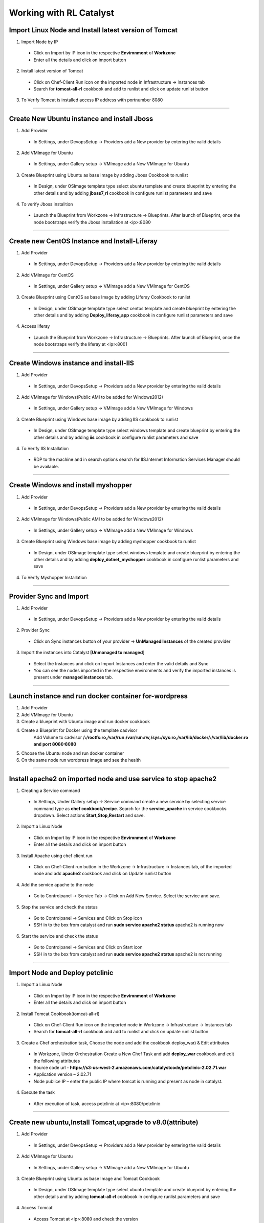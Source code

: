 
.. _Features-RL:Catalyst

Working with RL Catalyst
========================


.. _Import Linux Node and Install latest version of-Tomcat:

Import Linux Node and Install latest version of Tomcat
^^^^^^^^^^^^^^^^^^^^^^^^^^^^^^^^^^^^^^^^^^^^^^^^^^^^^^

1. Import Node by IP
 * Click on Import by IP icon in the respective **Environment** of **Workzone**
 * Enter all the details and click on import button

2. Install latest version of Tomcat
 * Click on Chef-Client Run icon on the imported node in Infrastructure -> Instances tab
 * Search for **tomcat-all-rl** cookbook and add to runlist and click on update runlist button

3. To Verify Tomcat is installed access IP address with portnumber 8080




*****

.. _Create New Ubuntu instance and install-Jboss:

Create New Ubuntu instance and install Jboss
^^^^^^^^^^^^^^^^^^^^^^^^^^^^^^^^^^^^^^^^^^^^

1. Add Provider
 * In Settings, under DevopsSetup -> Providers add a New provider by entering the valid details

2. Add VMImage for Ubuntu
 * In Settings, under Gallery setup -> VMImage add a New VMImage for Ubuntu

3. Create Blueprint using Ubuntu as base Image by adding Jboss Cookbook to runlist
 * In Design, under OSImage template type select ubuntu template and create blueprint by entering the other details and by adding **jboss7_rl** cookbook in configure runlist parameters and save

4. To verify Jboss installtion
 * Launch the Blueprint from Workzone -> Infrastructure -> Blueprints. After launch of Blueprint, once the node bootstraps verify the Jboss installation at <ip>:8080


*****


.. _Create new CentOS Instance and Install-Liferay:

Create new CentOS Instance and Install-Liferay
^^^^^^^^^^^^^^^^^^^^^^^^^^^^^^^^^^^^^^^^^^^^^^

1. Add Provider
 * In Settings, under DevopsSetup -> Providers add a New provider by entering the valid details

2. Add VMImage for CentOS
 * In Settings, under Gallery setup -> VMImage add a New VMImage for CentOS

3. Create Blueprint using CentOS as base Image by adding Liferay Cookbook to runlist
 * In Design, under OSImage template type select centos template and create blueprint by entering the other details and by adding **Deploy_liferay_app** cookbook in configure runlist parameters and save

4. Access liferay
 * Launch the Blueprint from Workzone -> Infrastructure -> Blueprints. After launch of Blueprint, once the node bootstraps verify the liferay at <ip>:8001


*****


.. _Create Windows instance and install-IIS:

Create Windows instance and install-IIS
^^^^^^^^^^^^^^^^^^^^^^^^^^^^^^^^^^^^^^^

1. Add Provider
 * In Settings, under DevopsSetup -> Providers add a New provider by entering the valid details

2. Add VMImage for Windows(Public AMI to be added for Windows2012)
 * In Settings, under Gallery setup -> VMImage add a New VMImage for Windows

3. Create Blueprint using Windows base image by adding IIS cookbook to runlist
 * In Design, under OSImage template type select windows template and create blueprint by entering the other details and by adding **iis** cookbook in configure runlist parameters and save

4. To Verify IIS Installation
 * RDP to the machine and in search options search for IIS.Internet Information Services Manager should be available.



*****

.. _Create Windows and install-myshopper:

Create Windows and install myshopper
^^^^^^^^^^^^^^^^^^^^^^^^^^^^^^^^^^^^

1. Add Provider
 * In Settings, under DevopsSetup -> Providers add a New provider by entering the valid details

2. Add VMImage for Windows(Public AMI to be added for Windows2012)
 * In Settings, under Gallery setup -> VMImage add a New VMImage for Windows

3. Create Blueprint using Windows base image by adding myshopper cookbook to runlist
 * In Design, under OSImage template type select windows template and create blueprint by entering the other details and by adding **deploy_dotnet_myshopper** cookbook in configure runlist parameters and save

4. To Verify Myshopper Installation


*****

.. _Provider Sync and-Import:

Provider Sync and Import
^^^^^^^^^^^^^^^^^^^^^^^^

1. Add Provider
 * In Settings, under DevopsSetup -> Providers add a New provider by entering the valid details

2. Provider Sync
 * Click on Sync instances button of your provider -> **UnManaged Instances** of the created provider

3. Import the instances into Catalyst **[Unmanaged to managed]**
 * Select the Instances and click on Import Instances and enter the valid details and Sync
 * You can see the nodes imported in the respective environments and verify the imported instances is present under **managed instances** tab.


*****

.. _Launch instance and run docker container for-wordpress:

Launch instance and run docker container for-wordpress
^^^^^^^^^^^^^^^^^^^^^^^^^^^^^^^^^^^^^^^^^^^^^^^^^^^^^^

1. Add Provider
2. Add VMImage for Ubuntu
3. Create  a blueprint with Ubuntu image and run docker cookbook
4. Create a Blueprint for Docker using the template cadvisor
    Add Volume to cadvisor **/:/rootfs:ro,/var/run:/var/run:rw,/sys:/sys:ro,/var/lib/docker/:/var/lib/docker:ro and port 8080:8080**
5. Choose the Ubuntu node and run docker container
6. On the same node run wordpress image and see the health


*****

.. _Install apache2 on imported node and use service to stop-apache2:

Install apache2 on imported node and use service to stop apache2
^^^^^^^^^^^^^^^^^^^^^^^^^^^^^^^^^^^^^^^^^^^^^^^^^^^^^^^^^^^^^^^^

1. Creating a Service command
 * In Settings, Under Gallery setup -> Service command create a new service by selecting service command type as **chef cookbook/recipe**. Search for the **service_apache** in service cookbooks dropdown. Select actions **Start,Stop,Restart** and save.

2. Import a Linux Node
 * Click on Import by IP icon in the respective **Environment** of **Workzone**
 * Enter all the details and click on import button

3. Install Apache using chef client run
 * Click on Chef-Client run button in the Workzone -> Infrastructure -> Instances tab, of the imported node and add **apache2** cookbook and click on Update runlist button

4. Add the service apache to the node
 * Go to Controlpanel -> Service Tab -> Click on Add New Service. Select the service and save.
 

5. Stop the service and check the status
 * Go to Controlpanel -> Services and Click on Stop icon
 * SSH in to the box from catalyst and run **sudo service apache2 status**
   apache2 is running now 


6. Start the service and check the status
 * Go to Controlpanel -> Services and Click on Start icon
 * SSH in to the box from catalyst and run **sudo service apache2 status**
   apache2 is not running


*****


.. _Import Node and Deploy-petclinic:

Import Node and Deploy petclinic
^^^^^^^^^^^^^^^^^^^^^^^^^^^^^^^^

1. Import a Linux Node
 * Click on Import by IP icon in the respective **Environment** of **Workzone**
 * Enter all the details and click on import button


2. Install Tomcat Cookbook(tomcat-all-rl)
 * Click on Chef-Client Run icon on the imported node in Workzone -> Infrastructure -> Instances tab
 * Search for **tomcat-all-rl** cookbook and add to runlist and click on update runlist button


3. Create a Chef orchestration task, Choose the node and add the cookbook deploy_war) & Edit attributes
  * In Workzone, Under Orchestration Create a New Chef Task and add **deploy_war** cookbook and edit the following attributes
  * Source code url - **https://s3-us-west-2.amazonaws.com/catalystcode/petclinic-2.02.71.war**
  * Application version – 2.02.71
  * Node publice IP – enter the public IP where tomcat is running and present as node in catalyst.

4. Execute the task 
 * After execution of task, access petclinic at <ip>:8080/petclinic


*****

.. _Create new ubuntu,Install Tomcat,upgrade to-v8.0(attribute):

Create new ubuntu,Install Tomcat,upgrade to v8.0(attribute)
^^^^^^^^^^^^^^^^^^^^^^^^^^^^^^^^^^^^^^^^^^^^^^^^^^^^^^^^^^^

1. Add Provider
 * In Settings, under DevopsSetup -> Providers add a New provider by entering the valid details

2. Add VMImage for Ubuntu
 * In Settings, under Gallery setup -> VMImage add a New VMImage for Ubuntu

3. Create Blueprint using Ubuntu as base Image and Tomcat Cookbook
 * In Design, under OSImage template type select ubuntu template and create blueprint by entering the other details and by adding **tomcat-all-rl** cookbook in configure runlist parameters and save

4. Access Tomcat
 * Access Tomcat at <ip>:8080 and check the version

5. Chef Client Run to upgrade Tomcat version to 8.0
 * Click on Chef-Client run button and Edit the cookbook attributes and select the latest version, save and update runlist
   Access Tomcat at <ip>:8080 and check for the version


*****

.. _Update application-version(petclinic):

Update application version(petclinic)
^^^^^^^^^^^^^^^^^^^^^^^^^^^^^^^^^^^^^

1. Import a Linux Node
2. Install Tomcat Cookbook(tomcat-all-rl)
3. Create a Chef orchestration task . Choose the node and add the cookbook deploy_war)
4. Execute the task and access petclinic at <ip>:8080/petclinic
5. Edit the task and edit the attribute 'version'
6. Check the petclinic application and verify the version


*****


.. _View History of App deployments &-upgrades:

View History of App deployments & upgrades
^^^^^^^^^^^^^^^^^^^^^^^^^^^^^^^^^^^^^^^^^^

1. Import node or launch a new node[ubuntu]
2. Install Tomcat Cookbook(tomcat-all-rl)
3. Add cookbook deploy_war and  Edit attributes
  a. Source code url - **https://s3-us-west-2.amazonaws.com/catalystcode/petclinic-2.02.71.war**
  b. Application version – 2.02.71
  c. Node publice ip – enter the public ip where tomcat is running and present as node in catalyst.
4. Once application is installedon on the node .the above cookbook will use app_data_handler cookbook to send the Data to catalyst


*****


.. _AWS Cost,Usage-dashboards:

AWS Cost,Usage dashboards
^^^^^^^^^^^^^^^^^^^^^^^^^

1. Add Provider
 * In Settings, under DevopsSetup -> Providers add a New provider by entering the valid details

2. Track->usage and cost dashboards
 * Click on **Tracks** under provider you will be able to see **Provider Dashboard** and **AWS Summary Dashboard**


*****

.. _Launch Java stack using-CFT:

Launch Java stack using CFT
^^^^^^^^^^^^^^^^^^^^^^^^^^^

1. CFT Template
 * In Settings, Under Gallery Setup -> Templates -> create a New CloudFormation template by selecting the **CloudFormation** template type and uploading the **Template File** and save

2. Add Provider
 * In Settings, under DevopsSetup -> Providers add a New provider by entering the valid details

3. Add VMImage for Ubuntu
 * In Settings, under Gallery setup -> VMImage add a New VMImage for ubuntu

4. Create CFT Blueprint using Ubuntu as base Image and by adding Java Cookbook to runlist
 * In Design, under CloudFormation template type select ubuntu template and create CFTblueprint by entering the other details and by adding **Java** cookbook to runlist in configure stack parameters and save

5. Instances should be launched with Java stack
 * Launch the Blueprint from Workzone -> Infrastructure -> Blueprints and verify the **Stack** in Infrastructure -> CloudFormation, verify the instance in Infrastructure -> Instances tab



*****

.. _ARM with 2-templates:

ARM with 2 templates
^^^^^^^^^^^^^^^^^^^^

1. Add an Azure provider 
2. Add a base ubuntu image
3. Create ARM Blueprint using the ARM template
4. Launch the ARM Blueprint



*****


.. _Composite-Docker:

Composite Docker
^^^^^^^^^^^^^^^^

1. Add Provider
 * In Settings, under DevopsSetup -> Providers add a New provider by entering the valid details

2. Add VMImage for Ubuntu
 * In Settings, under Gallery setup -> VMImage add a New VMImage for Ubuntu

3. Create a docker template for cadvisor
 * In Gallery setup, under Templates add a New Template by selecting **Docker** Template type and add **docker repo path for cadvisor**

4. Create a docker template for centos
 * In Gallery setup, under Templates add a New Template by selecting **Docker** Template type and add **docker repo path for centos**


5. Create a Blueprint for Docker and add centos and cadvisor docker templates to a single blueprint (multiple templates to single blueprint)
 * In Design ,select **Docker** template type and select **cadvisor** template and fill the details and click on **Launch parameters** buuton and Add **Volume** to cadvisor **/:/rootfs:ro,/var/run:/var/run:rw,/sys:/sys:ro,/var/lib/docker/:/var/lib/docker:ro** and **port mappings** **8080:8080**. Now click on **Add** and select the **centos** template with **latest** tag and add and save the blueprint

6. Choose the Ubuntu node and run this blueprint. Go to **Containers** tab and verify 2 containers are launched and verify the health by clicking on the Graph icon.



*****



Import your existing Instance
^^^^^^^^^^^^^^^^^^^^^^^^^^^^^
You can import already existing node in to RL Catalyst using IP Address. The Node should have public IP Address and should be reachable from catalyst. Please refer to :ref:`import-byip`  for more help


Deploy a Test Application
^^^^^^^^^^^^^^^^^^^^^^^^^

**Deploy Tomcat Application on the Imported Node**

* Go to Orchestration, Create New **Chef Task** by adding **deploy_tomcat_war** cookbook to the **Runlist**, click on Edit **Cookbook Attribute** Icon and add **Source code URL** and Save

* Execute the Chef Task and wait until task executes successfully



**Following video demonstrates how to do Import By IP and Deploy Tomcat Application in RLCatalyst:**






*****

Add Provider and do Provider Sync
^^^^^^^^^^^^^^^^^^^^^^^^^^^^^^^^^^^^^^^^^
Once the basic data is loaded, you can start exploring RLCatalyst from the Provider-Sync Feature. You can sync nodes from your AWS provider account and convert the nodes to 'Managed' . This will give a control on your AWS infra by letting you track the capacity, cost and usage . Once sync-ed, you can see the summary dashboard from 'Track'


1. **Add your AWS provider** account details in RLCatalyst . Refer to :ref:`provider-settings` for more help
2. **Sync your provider with RLCatalyst**. Once the provider account is added, you can start importing the nodes into RLCatalyst . Importing will bootstrap the nodes with the configured chef server . The imported instances can be managed from the workzone, under the project and environment to which the nodes are imported. Refer to :ref:`provider-sync` for more help



**Following video demonstrates how to add provider and do sync in RLCatalyst:**


.. raw:: html

    
    <div style="position:relative;padding-bottom:56.25%;padding-top:30px;height:0;overflow:hidden;">
        <iframe src="https://www.youtube.com/embed/HIMlbwtc8Zc" frameborder="0" allowfullscreen style="position: absolute; top: 0; left: 0; width: 100%; height: 100%;"></iframe>
    </div>



*****


Create Template, VM Image, Blueprints
^^^^^^^^^^^^^^^^^^^^^^^^^^^^^^^^^^^^^^^^^^^^^^

1. **Create new Templates** . RLCatalyst provides you with the flexibility to create re-usable Templates for Infra and app automation. By default, it supports 4 types of templates . You can add templates for any of these template types . Refer to :ref:`configure-softwarestack` for more help
2. **Add VM Images** for the providers. Add VM Images for your each of the provider accounts added. This could be any of the images(public/private) accessible from your provider account. The templates will use these as the base to launch new instances . Refer to :ref:`configure-vm` for more help
3. **Create a blueprint** for a software stack . Once the templates and VM Images are added, next step is to design blueprints, which are tied to a provider. Refer to :ref:`design-blueprint` for more help
4. **Launch the blueprints** to create new instance and boootstrap with the runlist added in the blueprint . The new instances will be listed under 'Instances' for the specified project and environment . Refer to  :ref:`launch-instances` for more details



**Following video demonstrates how to create Templates, VM Images and Blueprints in RLCatalyst:**


.. raw:: html

    
    <div style="position:relative;padding-bottom:56.25%;padding-top:30px;height:0;overflow:hidden;">
        <iframe src="https://www.youtube.com/embed/Hg6kFMLruaY" frameborder="0" allowfullscreen style="position: absolute; top: 0; left: 0; width: 100%; height: 100%;"></iframe>
    </div>



*****


Application  Deployment
^^^^^^^^^^^^^^^^^^^^^^^

You can now deploy your application in one-click in RLCatalyst . RLCatalyst gets the build or the source from the repository which is associated with the application. The repository need to be configured in RLCatalyst and should be associated with a Project . Currently Docker and Nexus repositories are supported.
  
**Pre-requisites** 


1. A repository (Nexus/Docker) should be added from Settings 
2. Repository should be attached to one or more projects. 
3. There should be connectivity between the repository, the target instances and the RLCatalyst instance
4. There should be to & fro connectivity between RLCatalyst and the target instance


Follow the instructions to deploy an application from Nexus repository

1. Add the Nexus server details in RLCatalyst and associate the repository to a Project. Refer to  :ref:`configure-nexus` for more details.
2. Create new blueprint to  deploy the application . Refer to :ref:`create-app-blueprint` for more details
3. Launch a new instance using the blueprint  . Refer to :ref:`launch-app-blueprint` for more details
4. Update the application to the latest version and see the application running at the URL configured. Refer to :ref:`upgrade-app` for more details


*****
        
View Cost and Usage Dashboards
^^^^^^^^^^^^^^^^^^^^^^^^^^^^^^

RLCatalyst provides you a consolidated dashboard for tracking your AWS infrastructure cost and usage . This helps you to identify un-used capacity and do better utilization. RLCatalyst summarizes this data for all the AWS provider accounts configured
            
Follow the instructions to configure your dashboards:

1. **Configure the provider dashboard** in Settings . This will give you the snapshot of instances- Total Number vs Number of Managed vs Number of Un-Managed. Refer to :ref:`configure-track` for more details
     
2. A more detailed dashboard on AWS usage and cost can also be configured. This will give you the snapshot of Total cost, Daily cost etc . Refer to :ref:`configure-track` for more details

3. View the Dashboards from **RLCatalyst->Track**





